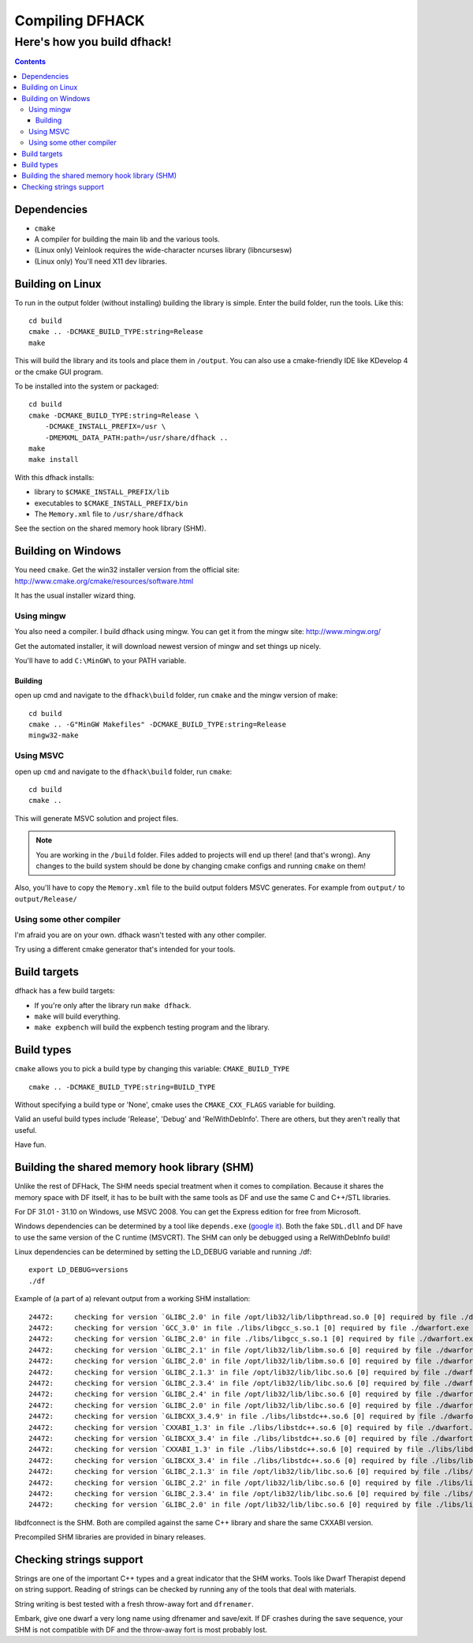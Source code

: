 ################
Compiling DFHACK
################

============================
Here's how you build dfhack!
============================

.. contents::
    

Dependencies
============
* ``cmake``
* A compiler for building the main lib and the various tools.
* (Linux only) Veinlook requires the wide-character ncurses library (libncursesw)
* (Linux only) You'll need X11 dev libraries.

Building on Linux
=================
To run in the output folder (without installing) building the library
is simple. Enter the build folder, run the tools. Like this::
    
    cd build
    cmake .. -DCMAKE_BUILD_TYPE:string=Release
    make

This will build the library and its tools and place them in ``/output``.
You can also use a cmake-friendly IDE like KDevelop 4 or the cmake GUI
program.

To be installed into the system or packaged::
    
    cd build
    cmake -DCMAKE_BUILD_TYPE:string=Release \
        -DCMAKE_INSTALL_PREFIX=/usr \
        -DMEMXML_DATA_PATH:path=/usr/share/dfhack ..
    make
    make install

With this dfhack installs:

* library to ``$CMAKE_INSTALL_PREFIX/lib``
* executables to ``$CMAKE_INSTALL_PREFIX/bin``
* The ``Memory.xml`` file to ``/usr/share/dfhack``

See the section on the shared memory hook library (SHM).

Building on Windows
===================
You need ``cmake``. Get the win32 installer version from the official
site: http://www.cmake.org/cmake/resources/software.html

It has the usual installer wizard thing.

-----------
Using mingw
-----------
You also need a compiler. I build dfhack using mingw. You can get it
from the mingw site: http://www.mingw.org/

Get the automated installer, it will download newest version of mingw
and set things up nicely.

You'll have to add ``C:\MinGW\`` to your PATH variable.

Building
--------
open up cmd and navigate to the ``dfhack\build`` folder, run ``cmake``
and the mingw version of make::
    
    cd build
    cmake .. -G"MinGW Makefiles" -DCMAKE_BUILD_TYPE:string=Release
    mingw32-make

----------
Using MSVC
----------
open up ``cmd`` and navigate to the ``dfhack\build`` folder, run
``cmake``::
    
    cd build
    cmake ..

This will generate MSVC solution and project files.

.. note::
    
    You are working in the ``/build`` folder. Files added to
    projects will end up there! (and that's wrong). Any changes to the
    build system should be done by changing cmake configs and running
    ``cmake`` on them!

Also, you'll have to copy the ``Memory.xml`` file to the build output
folders MSVC generates. For example from ``output/`` to
``output/Release/``

-------------------------
Using some other compiler
-------------------------
I'm afraid you are on your own. dfhack wasn't tested with any other
compiler.

Try using a different cmake generator that's intended for your tools.

Build targets
=============
dfhack has a few build targets:

* If you're only after the library run ``make dfhack``.
* ``make`` will build everything.
* ``make expbench`` will build the expbench testing program and the
  library.

Build types
===========
``cmake`` allows you to pick a build type by changing this
variable: ``CMAKE_BUILD_TYPE``

::
    
    cmake .. -DCMAKE_BUILD_TYPE:string=BUILD_TYPE

Without specifying a build type or 'None', cmake uses the
``CMAKE_CXX_FLAGS`` variable for building.

Valid an useful build types include 'Release', 'Debug' and
'RelWithDebInfo'. There are others, but they aren't really that useful.

Have fun.

Building the shared memory hook library (SHM)
=============================================
Unlike the rest of DFHack, The SHM needs special treatment when it
comes to compilation. Because it shares the memory space with DF
itself, it has to be built with the same tools as DF and use the same C
and C++/STL libraries.

For DF 31.01 - 31.10 on Windows, use MSVC 2008. You can get the Express
edition for free from Microsoft.

Windows dependencies can be determined by a tool like ``depends.exe``
(`google it`_). Both the fake ``SDL.dll`` and DF have to use the same
version of the C runtime (MSVCRT). The SHM can only be debugged using a
RelWithDebInfo build!

Linux dependencies can be determined by setting the LD_DEBUG variable
and running ./df::
    
    export LD_DEBUG=versions
    ./df

Example of (a part of a) relevant output from a working SHM
installation::
    
    24472:     checking for version `GLIBC_2.0' in file /opt/lib32/lib/libpthread.so.0 [0] required by file ./dwarfort.exe [0]
    24472:     checking for version `GCC_3.0' in file ./libs/libgcc_s.so.1 [0] required by file ./dwarfort.exe [0]
    24472:     checking for version `GLIBC_2.0' in file ./libs/libgcc_s.so.1 [0] required by file ./dwarfort.exe [0]
    24472:     checking for version `GLIBC_2.1' in file /opt/lib32/lib/libm.so.6 [0] required by file ./dwarfort.exe [0]
    24472:     checking for version `GLIBC_2.0' in file /opt/lib32/lib/libm.so.6 [0] required by file ./dwarfort.exe [0]
    24472:     checking for version `GLIBC_2.1.3' in file /opt/lib32/lib/libc.so.6 [0] required by file ./dwarfort.exe [0]
    24472:     checking for version `GLIBC_2.3.4' in file /opt/lib32/lib/libc.so.6 [0] required by file ./dwarfort.exe [0]
    24472:     checking for version `GLIBC_2.4' in file /opt/lib32/lib/libc.so.6 [0] required by file ./dwarfort.exe [0]
    24472:     checking for version `GLIBC_2.0' in file /opt/lib32/lib/libc.so.6 [0] required by file ./dwarfort.exe [0]
    24472:     checking for version `GLIBCXX_3.4.9' in file ./libs/libstdc++.so.6 [0] required by file ./dwarfort.exe [0]
    24472:     checking for version `CXXABI_1.3' in file ./libs/libstdc++.so.6 [0] required by file ./dwarfort.exe [0]
    24472:     checking for version `GLIBCXX_3.4' in file ./libs/libstdc++.so.6 [0] required by file ./dwarfort.exe [0]
    24472:     checking for version `CXXABI_1.3' in file ./libs/libstdc++.so.6 [0] required by file ./libs/libdfconnect.so [0]
    24472:     checking for version `GLIBCXX_3.4' in file ./libs/libstdc++.so.6 [0] required by file ./libs/libdfconnect.so [0]
    24472:     checking for version `GLIBC_2.1.3' in file /opt/lib32/lib/libc.so.6 [0] required by file ./libs/libdfconnect.so [0]
    24472:     checking for version `GLIBC_2.2' in file /opt/lib32/lib/libc.so.6 [0] required by file ./libs/libdfconnect.so [0]
    24472:     checking for version `GLIBC_2.3.4' in file /opt/lib32/lib/libc.so.6 [0] required by file ./libs/libdfconnect.so [0]
    24472:     checking for version `GLIBC_2.0' in file /opt/lib32/lib/libc.so.6 [0] required by file ./libs/libdfconnect.so [0]

libdfconnect is the SHM. Both are compiled against the same C++ library
and share the same CXXABI version.

Precompiled SHM libraries are provided in binary releases.

.. _google it: http://www.google.com/search?q=depends.exe

Checking strings support
========================
Strings are one of the important C++ types and a great indicator that
the SHM works. Tools like Dwarf Therapist depend on string support.
Reading of strings can be checked by running any of the tools that deal
with materials.

String writing is best tested with a fresh throw-away fort and
``dfrenamer``.

Embark, give one dwarf a very long name using dfrenamer and save/exit.
If DF crashes during the save sequence, your SHM is not compatible with
DF and the throw-away fort is most probably lost.
